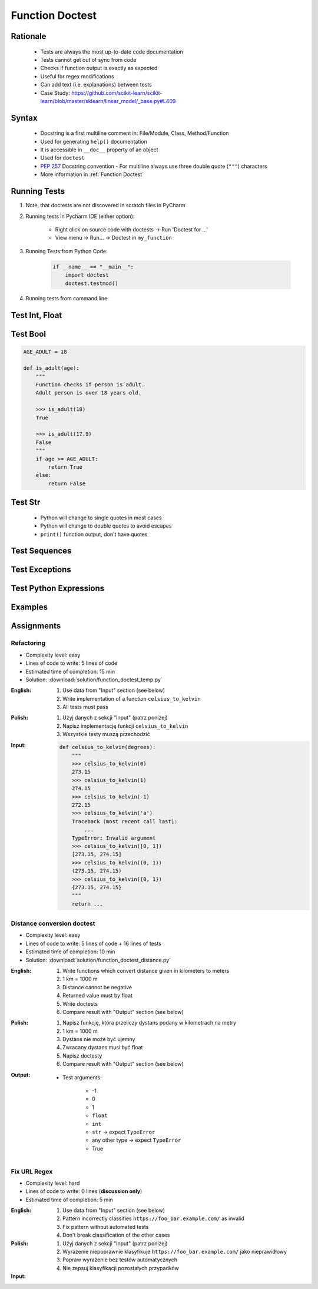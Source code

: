 .. _Function Doctest:

****************
Function Doctest
****************


Rationale
=========
.. highlights::
    * Tests are always the most up-to-date code documentation
    * Tests cannot get out of sync from code
    * Checks if function output is exactly as expected
    * Useful for regex modifications
    * Can add text (i.e. explanations) between tests
    * Case Study: https://github.com/scikit-learn/scikit-learn/blob/master/sklearn/linear_model/_base.py#L409


Syntax
======
.. highlights::
    * Docstring is a first multiline comment in: File/Module, Class, Method/Function
    * Used for generating ``help()`` documentation
    * It is accessible in ``__doc__`` property of an object
    * Used for ``doctest``
    * :pep:`257` Docstring convention - For multiline always use three double quote (``"""``) characters
    * More information in :ref:`Function Doctest`

.. code-block:: python
    :caption: Docstring used for doctest

    def apollo_dsky(noun, verb):
        """
        This is the Apollo Display Keyboard
        It takes noun and verb

        >>> apollo_dsky(6, 61)
        Program selected. Noun: 06, verb: 61

        >>> apollo_dsky(16, 68)
        Program selected. Noun: 16, verb: 68
        """
        print(f'Program selected. Noun: {noun:02}, verb: {verb:02}')


Running Tests
=============
#. Note, that doctests are not discovered in scratch files in PyCharm
#. Running tests in Pycharm IDE (either option):

    * Right click on source code with doctests -> Run 'Doctest for ...'
    * View menu -> Run... -> Doctest in ``my_function``

#. Running Tests from Python Code:

    .. code-block:: python

        if __name__ == "__main__":
            import doctest
            doctest.testmod()

#. Running tests from command line:

    .. code-block:: console
        :caption: Display only errors. With ``-v`` display progress

        $ python -m doctest myfile.py
        $ python -m doctest -v myfile.py


Test Int, Float
===============
.. code-block:: python
    :caption: ``int`` values

    def add_numbers(a, b):
        """
        >>> add_numbers(1, 2)
        3
        >>> add_numbers(-1, 1)
        0
        >>> add_numbers(0, 0)
        0
        """
        return a + b

.. code-block:: python
    :caption: ``float`` values

    def add_numbers(a, b):
        """
        >>> add_numbers(2.5, 1.2)
        3.7

        >>> add_numbers(0.1, 0.2)
        0.30000000000000004

        >>> add_numbers(0.1, 0.2)  # doctest: +ELLIPSIS
        0.3000...
        """
        return a + b


Test Bool
=========
.. code-block:: python

    AGE_ADULT = 18

    def is_adult(age):
        """
        Function checks if person is adult.
        Adult person is over 18 years old.

        >>> is_adult(18)
        True

        >>> is_adult(17.9)
        False
        """
        if age >= AGE_ADULT:
            return True
        else:
            return False


Test Str
========
.. highlights::
    * Python will change to single quotes in most cases
    * Python will change to double quotes to avoid escapes
    * ``print()`` function output, don't have quotes

.. code-block:: python
    :caption: Returning ``str``. Python will change to single quotes in most cases
    :emphasize-lines: 3-4,7-8,11-12,15-16

    def echo(text):
        """
        >>> echo('hello')
        'hello'

        # Python will change to single quotes in most cases
        >>> echo("hello")
        'hello'

        Following test will fail
        >>> echo('hello')
        "hello"

        Python will change to double quotes to avoid escapes
        >>> echo('It\\'s Twardowski\\'s Moon')
        "It's Twardowski's Moon"
        """
        return text

.. code-block:: python
    :caption: There are no quotes in ``print()`` function output
    :emphasize-lines: 4

    def echo(text):
        """
        >>> echo('hello')
        hello
        """
        print(text)

.. code-block:: python
    :caption: Testing ``print(str)`` with newlines
    :emphasize-lines: 7

    def echo(text):
        """
        >>> echo('hello')
        hello
        hello
        hello
        <BLANKLINE>
        """
        print(f'{text}\n' * 3)


Test Sequences
==============
.. code-block:: python
    :caption: Test Sequences

    def celsius_to_kelvin(sequence):
        """
        >>> celsius_to_kelvin([1,2,3])
        [274.15, 275.15, 276.15]

        >>> celsius_to_kelvin((1,2,3))
        [274.15, 275.15, 276.15]

        >>> celsius_to_kelvin({1,2,3})
        [274.15, 275.15, 276.15]

        >>> celsius_to_kelvin(frozenset({1,2,3}))
        [274.15, 275.15, 276.15]
        """
        return [x + 273.15 for x in sequence]

.. code-block:: python
    :caption: Test Sequences

    def celsius_to_kelvin(sequence):
        """
        >>> celsius_to_kelvin([1,2,3])
        [274.15, 275.15, 276.15]

        >>> celsius_to_kelvin((1,2,3))
        (274.15, 275.15, 276.15)

        >>> celsius_to_kelvin({1,2,3})
        {274.15, 275.15, 276.15}

        >>> celsius_to_kelvin(frozenset({1,2,3}))
        frozenset({274.15, 275.15, 276.15})
        """
        cls = type(sequence)
        return cls(x + 273.15 for x in sequence)


Test Exceptions
===============
.. code-block:: python
    :caption: Testing for exceptions
    :emphasize-lines: 3-6

    def add_numbers(a, b):
        """
        >>> add_numbers('one', 'two')
        Traceback (most recent call last):
            ...
        TypeError: Argument must be int or float
        """
        if not isinstance(a, (int, float)):
            raise TypeError('Argument must be int or float')

        if not isinstance(b, (int, float)):
            raise TypeError('Argument must be int or float')

        return a + b

.. code-block:: python
    :caption: This test will fail. Expected exception, got 2.0

    def add_numbers(a, b):
        """
        >>> add_numbers(True, 1)
        Traceback (most recent call last):
            ...
        ValueError: not a number
        """
        if not isinstance(a, (int, float)):
            raise ValueError('not a number')

        if not isinstance(b, (int, float)):
            raise ValueError('not a number')

        return a + b

    # Expected:
    #     Traceback (most recent call last):
    #         ...
    #     ValueError: not a number
    # Got:
    #     2.0

.. code-block:: python
    :caption: This test will pass.

    def add_numbers(a, b):
        """
        >>> add_numbers(True, 1)
        Traceback (most recent call last):
            ...
        ValueError: not a number
        """
        if type(a) not in (int, float):
            raise ValueError('not a number')

        if type(b) not in (int, float):
            raise ValueError('not a number')

        return a + b


Test Python Expressions
=======================
.. code-block:: python
    :caption: Using python statements in ``doctest``
    :emphasize-lines: 3-5

    def when(date):
        """
        >>> from datetime import datetime, timezone
        >>> moon = datetime(1969, 7, 21, 17, 54, tzinfo=timezone.utc)
        >>> when(moon)
        1969-07-21 17:54 UTC
        """
        print(f'{date:%Y-%m-%d %H:%M %Z}')


Examples
========
.. code-block:: python
    :caption: Adding two numbers

    def add_numbers(a, b):
        """
        >>> add_numbers(1, 2)
        3.0
        >>> add_numbers(-1, 1)
        0.0
        >>> add_numbers(0.1, 0.2)  # doctest: +ELLIPSIS
        0.3000...
        >>> add_numbers(1.5, 2.5)
        4.0
        >>> add_numbers(1, 1.5)
        2.5
        >>> add_numbers([1, 2], 3)
        Traceback (most recent call last):
            ...
        ValueError: not a number
        >>> add_numbers(0, [1, 2])
        Traceback (most recent call last):
            ...
        ValueError: not a number
        >>> add_numbers('one', 'two')
        Traceback (most recent call last):
            ...
        ValueError: not a number
        >>> add_numbers(True, 1)
        Traceback (most recent call last):
            ...
        ValueError: not a number
        """
        if type(a) not in (int, float):
            raise ValueError('not a number')

        if type(b) not in (int, float):
            raise ValueError('not a number')

        return float(a + b)

.. code-block:: python
    :caption: Celsius to Kelvin temperature conversion

    def celsius_to_kelvin(celsius):
        """
        >>> celsius_to_kelvin(0)
        273.15

        >>> celsius_to_kelvin(1)
        274.15

        >>> celsius_to_kelvin(-1)
        272.15

        >>> celsius_to_kelvin(-273.15)
        0.0

        >>> celsius_to_kelvin(-273.16)
        Traceback (most recent call last):
            ...
        ValueError: Negative Kelvin

        >>> celsius_to_kelvin(-300)
        Traceback (most recent call last):
            ...
        ValueError: Negative Kelvin

        >>> celsius_to_kelvin(True)
        Traceback (most recent call last):
            ...
        TypeError: Argument must be: int, float or Sequence[int, float]

        >>> celsius_to_kelvin([0, 1, 2, 3])
        [273.15, 274.15, 275.15, 276.15]

        >>> celsius_to_kelvin({0, 1, 2, 3})
        {273.15, 274.15, 275.15, 276.15}

        >>> celsius_to_kelvin([0, 1, 2, -300])
        Traceback (most recent call last):
            ...
        ValueError: Negative Kelvin

        >>> celsius_to_kelvin([0, 1, [2, 3], 3])
        [273.15, 274.15, [275.15, 276.15], 276.15]
        """
        datatype = type(celsius)

        if type(celsius) in {list, tuple, set, frozenset}:
            return datatype(celsius_to_kelvin(x) for x in celsius)

        if datatype not in {int, float}:
            raise TypeError('Argument must be: int, float or Sequence[int, float]')

        kelvin = celsius + 273.15

        if kelvin < 0.0:
            raise ValueError('Negative Kelvin')

        return float(kelvin)


Assignments
===========

Refactoring
-----------
* Complexity level: easy
* Lines of code to write: 5 lines of code
* Estimated time of completion: 15 min
* Solution: :download:`solution/function_doctest_temp.py`

:English:
    #. Use data from "Input" section (see below)
    #. Write implementation of a function ``celsius_to_kelvin``
    #. All tests must pass

:Polish:
    #. Użyj danych z sekcji "Input" (patrz poniżej)
    #. Napisz implementację funkcji ``celsius_to_kelvin``
    #. Wszystkie testy muszą przechodzić

:Input:
    .. code-block:: python

        def celsius_to_kelvin(degrees):
            """
            >>> celsius_to_kelvin(0)
            273.15
            >>> celsius_to_kelvin(1)
            274.15
            >>> celsius_to_kelvin(-1)
            272.15
            >>> celsius_to_kelvin('a')
            Traceback (most recent call last):
                ...
            TypeError: Invalid argument
            >>> celsius_to_kelvin([0, 1])
            [273.15, 274.15]
            >>> celsius_to_kelvin((0, 1))
            (273.15, 274.15)
            >>> celsius_to_kelvin({0, 1})
            {273.15, 274.15}
            """
            return ...

Distance conversion doctest
---------------------------
* Complexity level: easy
* Lines of code to write: 5 lines of code + 16 lines of tests
* Estimated time of completion: 10 min
* Solution: :download:`solution/function_doctest_distance.py`

:English:
    #. Write functions which convert distance given in kilometers to meters
    #. 1 km = 1000 m
    #. Distance cannot be negative
    #. Returned value must by float
    #. Write doctests
    #. Compare result with "Output" section (see below)

:Polish:
    #. Napisz funkcję, która przeliczy dystans podany w kilometrach na metry
    #. 1 km = 1000 m
    #. Dystans nie może być ujemny
    #. Zwracany dystans musi być float
    #. Napisz doctesty
    #. Compare result with "Output" section (see below)

:Output:
    * Test arguments:

        * -1
        * 0
        * 1
        * ``float``
        * ``int``
        * ``str`` -> expect ``TypeError``
        * any other type -> expect ``TypeError``
        * True

Fix URL Regex
-------------
* Complexity level: hard
* Lines of code to write: 0 lines (**discussion only**)
* Estimated time of completion: 5 min

:English:
    #. Use data from "Input" section (see below)
    #. Pattern incorrectly classifies ``https://foo_bar.example.com/`` as invalid
    #. Fix pattern without automated tests
    #. Don't break classification of the other cases

:Polish:
    #. Użyj danych z sekcji "Input" (patrz poniżej)
    #. Wyrażenie niepoprawnie klasyfikuje ``https://foo_bar.example.com/`` jako nieprawidłowy
    #. Popraw wyrażenie bez testów automatycznych
    #. Nie zepsuj klasyfikacji pozostałych przypadków

:Input:
    .. code-block:: python
        :caption: @diegoperini --  https://mathiasbynens.be/demo/url-regex

        PATTERN = r'_^(?:(?:https?|ftp)://)(?:\S+(?::\S*)?@)?(?:(?!10(?:\.\d{1,3}){3})(?!127(?:\.\d{1,3}){3})(?!169\.254(?:\.\d{1,3}){2})(?!192\.168(?:\.\d{1,3}){2})(?!172\.(?:1[6-9]|2\d|3[0-1])(?:\.\d{1,3}){2})(?:[1-9]\d?|1\d\d|2[01]\d|22[0-3])(?:\.(?:1?\d{1,2}|2[0-4]\d|25[0-5])){2}(?:\.(?:[1-9]\d?|1\d\d|2[0-4]\d|25[0-4]))|(?:(?:[a-z\x{00a1}-\x{ffff}0-9]+-?)*[a-z\x{00a1}-\x{ffff}0-9]+)(?:\.(?:[a-z\x{00a1}-\x{ffff}0-9]+-?)*[a-z\x{00a1}-\x{ffff}0-9]+)*(?:\.(?:[a-z\x{00a1}-\x{ffff}]{2,})))(?::\d{2,5})?(?:/[^\s]*)?$_iuS'

        VALID = [
            'http://foo.com/blah_blah',
            'http://foo.com/blah_blah/',
            'http://foo.com/blah_blah_(wikipedia)',
            'http://foo.com/blah_blah_(wikipedia)_(again)',
            'http://www.example.com/wpstyle/?p=364',
            'https://www.example.com/foo/?bar=baz&inga=42&quux',
            'http://✪df.ws/123',
            'http://userid:password@example.com:8080',
            'http://userid:password@example.com:8080/',
            'http://userid@example.com',
            'http://userid@example.com/',
            'http://userid@example.com:8080',
            'http://userid@example.com:8080/',
            'http://userid:password@example.com',
            'http://userid:password@example.com/',
            'http://142.42.1.1/',
            'http://142.42.1.1:8080/',
            'http://➡.ws/䨹',
            'http://⌘.ws',
            'http://⌘.ws/',
            'http://foo.com/blah_(wikipedia)#cite-1',
            'http://foo.com/blah_(wikipedia)_blah#cite-1',
            'http://foo.com/unicode_(✪)_in_parens',
            'http://foo.com/(something)?after=parens',
            'http://☺.damowmow.com/',
            'http://code.google.com/events/#&product=browser',
            'http://j.mp',
            'ftp://foo.bar/baz',
            'http://foo.bar/?q=Test%20URL-encoded%20stuff',
            'http://مثال.إختبار',
            'http://例子.测试',
            'http://उदाहरण.परीक्षा',
            'http://-.~_!$&\'()*+,;=:%40:80%2f::::::@example.com',
            'http://1337.net',
            'http://a.b-c.de',
            'http://223.255.255.254',
            'https://foo_bar.example.com/',
        ]

        INVALID = [
            'http://',
            'http://.',
            'http://..',
            'http://../',
            'http://?',
            'http://??',
            'http://??/',
            'http://#',
            'http://##',
            'http://##/',
            'http://foo.bar?q=Spaces',
            '//',
            '//a',
            '///a',
            '///',
            'http:///a',
            'foo.com',
            'rdar://1234',
            'h://test',
            'http:// shouldfail.com',
            ':// should fail',
            'http://foo.bar/foo(bar)baz quux',
            'ftps://foo.bar/',
            'http://-error-.invalid/',
            'http://a.b--c.de/',
            'http://-a.b.co',
            'http://a.b-.co',
            'http://0.0.0.0',
            'http://10.1.1.0',
            'http://10.1.1.255',
            'http://224.1.1.1',
            'http://1.1.1.1.1',
            'http://123.123.123',
            'http://3628126748',
            'http://.www.foo.bar/',
            'http://www.foo.bar./',
            'http://.www.foo.bar./',
            'http://10.1.1.1',
            'http://10.1.1.254',
        ]
